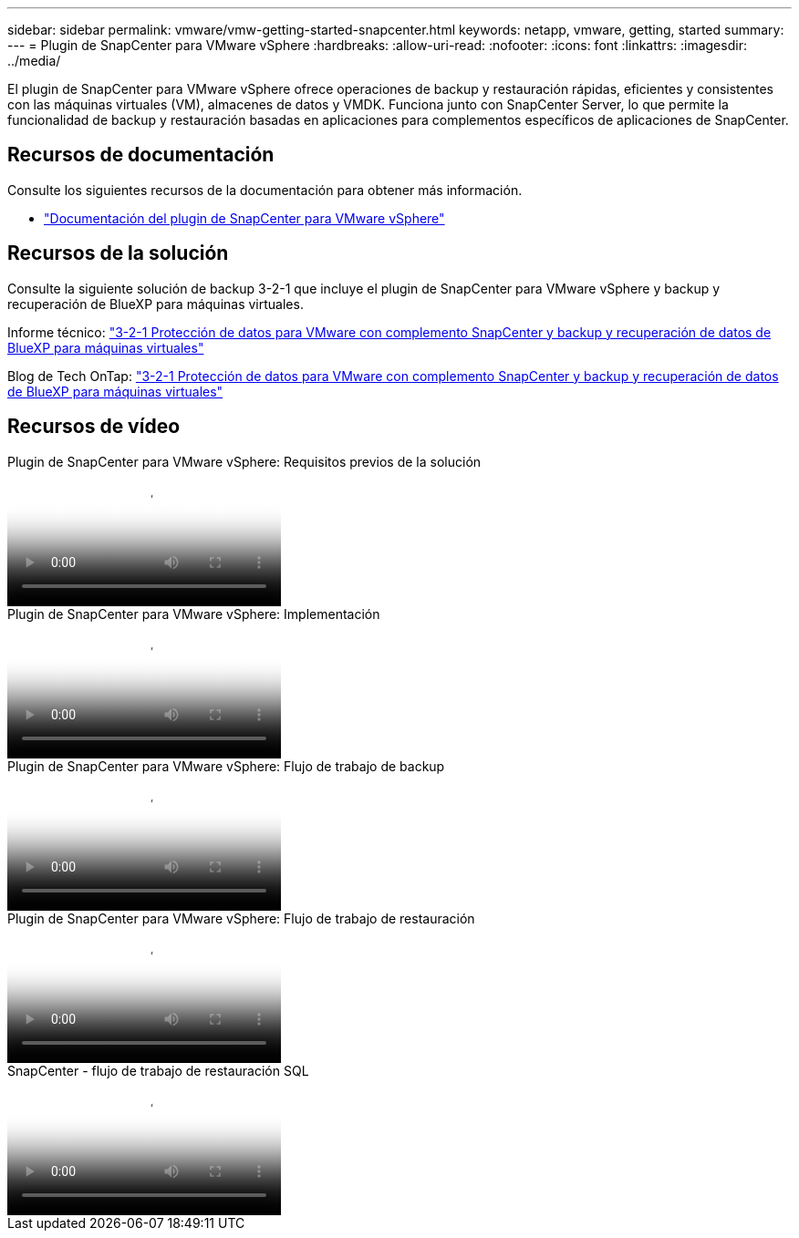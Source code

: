 ---
sidebar: sidebar 
permalink: vmware/vmw-getting-started-snapcenter.html 
keywords: netapp, vmware, getting, started 
summary:  
---
= Plugin de SnapCenter para VMware vSphere
:hardbreaks:
:allow-uri-read: 
:nofooter: 
:icons: font
:linkattrs: 
:imagesdir: ../media/


[role="lead"]
El plugin de SnapCenter para VMware vSphere ofrece operaciones de backup y restauración rápidas, eficientes y consistentes con las máquinas virtuales (VM), almacenes de datos y VMDK. Funciona junto con SnapCenter Server, lo que permite la funcionalidad de backup y restauración basadas en aplicaciones para complementos específicos de aplicaciones de SnapCenter.



== Recursos de documentación

Consulte los siguientes recursos de la documentación para obtener más información.

* link:https://docs.netapp.com/us-en/sc-plugin-vmware-vsphere/["Documentación del plugin de SnapCenter para VMware vSphere"]




== Recursos de la solución

Consulte la siguiente solución de backup 3-2-1 que incluye el plugin de SnapCenter para VMware vSphere y backup y recuperación de BlueXP para máquinas virtuales.

Informe técnico: link:../ehc/bxp-scv-hybrid-solution.html["3-2-1 Protección de datos para VMware con complemento SnapCenter y backup y recuperación de datos de BlueXP para máquinas virtuales"]

Blog de Tech OnTap: link:https://community.netapp.com/t5/Tech-ONTAP-Blogs/3-2-1-Data-Protection-for-VMware-with-SnapCenter-Plug-in-and-BlueXP-backup-and/ba-p/446180["3-2-1 Protección de datos para VMware con complemento SnapCenter y backup y recuperación de datos de BlueXP para máquinas virtuales"]



== Recursos de vídeo

.Plugin de SnapCenter para VMware vSphere: Requisitos previos de la solución
video::38881de9-9ab5-4a8e-a17d-b01200fade6a[panopto]
.Plugin de SnapCenter para VMware vSphere: Implementación
video::10cbcf2c-9964-41aa-ad7f-b01200faca01[panopto]
.Plugin de SnapCenter para VMware vSphere: Flujo de trabajo de backup
video::b7272f18-c424-4cc3-bc0d-b01200faaf25[panopto]
.Plugin de SnapCenter para VMware vSphere: Flujo de trabajo de restauración
video::ed41002e-585c-445d-a60c-b01200fb1188[panopto]
.SnapCenter - flujo de trabajo de restauración SQL
video::8df4ad1f-83ad-448b-9405-b01200fb2567[panopto]